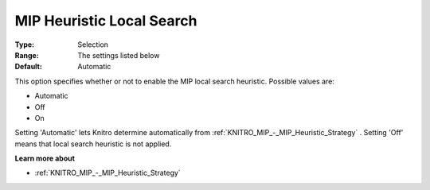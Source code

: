 .. _KNITRO_MIP_-_MIP_Heuristic_Local_Search:


MIP Heuristic Local Search
==========================



:Type:	Selection	
:Range:	The settings listed below	
:Default:	Automatic	



This option specifies whether or not to enable the MIP local search heuristic. Possible values are:



*	Automatic
*	Off
*	On




Setting 'Automatic' lets Knitro determine automatically from :ref:`KNITRO_MIP_-_MIP_Heuristic_Strategy` . Setting 'Off' means that local search heuristic is not applied.





**Learn more about** 

*	:ref:`KNITRO_MIP_-_MIP_Heuristic_Strategy`  
